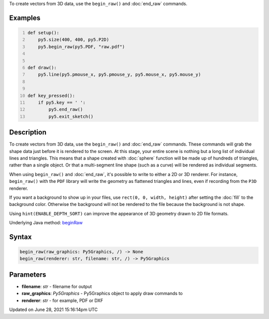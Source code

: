 .. title: begin_raw()
.. slug: begin_raw
.. date: 2021-06-28 15:16:14 UTC+00:00
.. tags:
.. category:
.. link:
.. description: py5 begin_raw() documentation
.. type: text

To create vectors from 3D data, use the ``begin_raw()`` and :doc:`end_raw` commands.

Examples
========

.. raw:: html

    <div class="example-table">

.. raw:: html

    <div class="example-row"><div class="example-cell-image">

.. raw:: html

    </div><div class="example-cell-code">

.. code:: python
    :number-lines:

    def setup():
        py5.size(400, 400, py5.P2D)
        py5.begin_raw(py5.PDF, "raw.pdf")


    def draw():
        py5.line(py5.pmouse_x, py5.pmouse_y, py5.mouse_x, py5.mouse_y)


    def key_pressed():
        if py5.key == ' ':
            py5.end_raw()
            py5.exit_sketch()

.. raw:: html

    </div></div>

.. raw:: html

    </div>

Description
===========

To create vectors from 3D data, use the ``begin_raw()`` and :doc:`end_raw` commands. These commands will grab the shape data just before it is rendered to the screen. At this stage, your entire scene is nothing but a long list of individual lines and triangles. This means that a shape created with :doc:`sphere` function will be made up of hundreds of triangles, rather than a single object. Or that a multi-segment line shape (such as a curve) will be rendered as individual segments.

When using ``begin_raw()`` and :doc:`end_raw`, it's possible to write to either a 2D or 3D renderer. For instance, ``begin_raw()`` with the ``PDF`` library will write the geometry as flattened triangles and lines, even if recording from the ``P3D`` renderer. 

If you want a background to show up in your files, use ``rect(0, 0, width, height)`` after setting the :doc:`fill` to the background color. Otherwise the background will not be rendered to the file because the background is not shape.

Using ``hint(ENABLE_DEPTH_SORT)`` can improve the appearance of 3D geometry drawn to 2D file formats.

Underlying Java method: `beginRaw <https://processing.org/reference/beginRaw_.html>`_

Syntax
======

.. code:: python

    begin_raw(raw_graphics: Py5Graphics, /) -> None
    begin_raw(renderer: str, filename: str, /) -> Py5Graphics

Parameters
==========

* **filename**: `str` - filename for output
* **raw_graphics**: `Py5Graphics` - Py5Graphics object to apply draw commands to
* **renderer**: `str` - for example, PDF or DXF


Updated on June 28, 2021 15:16:14pm UTC

